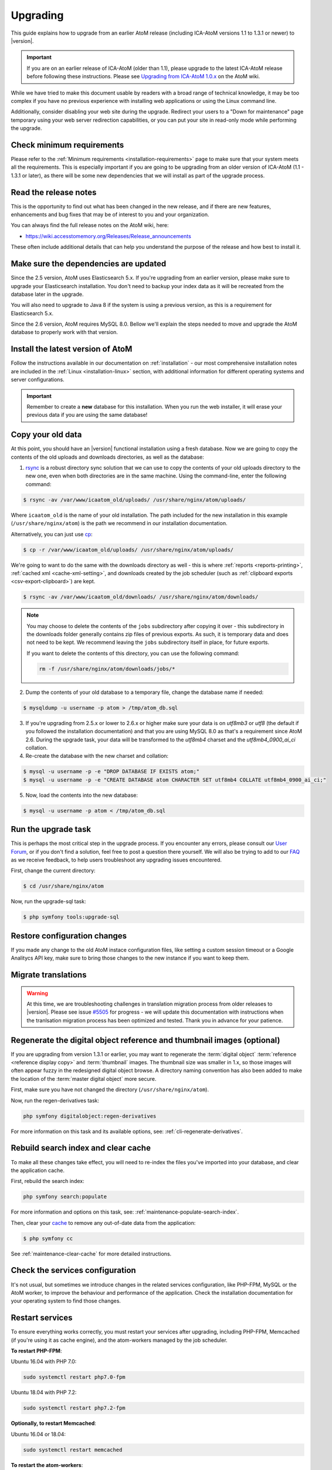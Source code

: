 .. _installation-upgrading:

=========
Upgrading
=========

This guide explains how to upgrade from an earlier AtoM release (including
ICA-AtoM versions 1.1 to 1.3.1 or newer) to |version|.

.. IMPORTANT::

   If you are on an earlier release of ICA-AtoM (older than 1.1), please
   upgrade to the latest ICA-AtoM release before following these instructions.
   Please see `Upgrading from ICA-AtoM 1.0.x <https://wiki.accesstomemory.org/Community/Community_resources/Documentation/Upgrading_from_ICA-AtoM_1.0.x>`_ on the AtoM wiki.

While we have tried to make this document usable by readers with a broad range
of technical knowledge, it may be too complex if you have no previous
experience with installing web applications or using the Linux command line.

Additionally, consider disabling your web site during the upgrade. Redirect
your users to a "Down for maintenance" page temporary using your web server
redirection capabilities, or you can put your site in read-only mode while
performing the upgrade.

.. _upgrading-requirements:

Check minimum requirements
==========================

Please refer to the :ref:`Minimum requirements <installation-requirements>`
page to make sure that your system meets all the requirements. This is
especially important if you are going to be upgrading from an older version
of ICA-AtoM (1.1 - 1.3.1 or later), as there will be some new dependencies
that we will install as part of the upgrade process.

.. _upgrading-release-notes:

Read the release notes
======================

This is the opportunity to find out what has been changed in the new release,
and if there are new features, enhancements and bug fixes that may be of
interest to you and your organization.

You can always find the full release notes on the AtoM wiki, here: 

* https://wiki.accesstomemory.org/Releases/Release_announcements

These often include additional details that can help you understand the
purpose of the release and how best to install it.

.. _upgrading-install-atom:

Make sure the dependencies are updated
======================================

Since the 2.5 version, AtoM uses Elasticsearch 5.x. If you're upgrading from an
earlier version, please make sure to upgrade your Elasticsearch installation.
You don't need to backup your index data as it will be recreated from the
database later in the upgrade.

You will also need to upgrade to Java 8 if the system is using a previous
version, as this is a requirement for Elasticsearch 5.x.

Since the 2.6 version, AtoM requires MySQL 8.0. Bellow we'll explain the steps
needed to move and upgrade the AtoM database to properly work with that version.

Install the latest version of AtoM
==================================

Follow the instructions available in our documentation on :ref:`installation`
- our most comprehensive installation notes are included in the
:ref:`Linux <installation-linux>` section, with additional information for
different operating systems and server configurations.

.. IMPORTANT::

   Remember to create a **new** database for this installation. When you run
   the web installer, it will erase your previous data if you are using the
   same database!

.. _upgrading-copy-data:

Copy your old data
==================

At this point, you should have an |version| functional installation using a
fresh database. Now we are going to copy the contents of the old uploads and
downloads directories, as well as the database:

1. `rsync <https://rsync.samba.org/>`__ is a robust directory sync solution
   that we can use to copy the contents of your old uploads directory to the
   new one, even when both directories are in the same machine. Using the
   command-line, enter the following command:

.. code-block:: bash

   $ rsync -av /var/www/icaatom_old/uploads/ /usr/share/nginx/atom/uploads/

Where ``icaatom_old`` is the name of your old installation. The path included
for the new installation in this example (``/usr/share/nginx/atom``) is the path
we recommend in our installation documentation.

Alternatively, you can just use `cp <https://en.wikipedia.org/wiki/Cp_%28Unix%29>`__:

.. code-block:: bash

   $ cp -r /var/www/icaatom_old/uploads/ /usr/share/nginx/atom/uploads/

We're going to want to do the same with the downloads directory as well - this is
where :ref:`reports <reports-printing>`, :ref:`cached xml <cache-xml-setting>`,
and downloads created by the job scheduler (such as
:ref:`clipboard exports <csv-export-clipboard>`) are kept.

.. code-block:: bash

   $ rsync -av /var/www/icaatom_old/downloads/ /usr/share/nginx/atom/downloads/

.. NOTE::

   You may choose to delete the contents of the ``jobs`` subdirectory after
   copying it over - this subdirectory in the downloads folder generally contains
   zip files of previous exports. As such, it is temporary data and does not need
   to be kept. We recommend leaving the ``jobs`` subdirectory itself in place,
   for future exports.

   If you want to delete the contents of this directory, you can use the
   following command:

   .. code-block:: bash

      rm -f /usr/share/nginx/atom/downloads/jobs/*

2. Dump the contents of your old database to a temporary file, change the
   database name if needed:

.. code-block:: bash

   $ mysqldump -u username -p atom > /tmp/atom_db.sql

3. If you're upgrading from 2.5.x or lower to 2.6.x or higher make sure your
   data is on `utf8mb3` or `utf8` (the default if you followed the installation
   documentation) and that you are using MySQL 8.0 as that's a requirement since
   AtoM 2.6. During the upgrade task, your data will be transformed to the
   `utf8mb4` charset and the `utf8mb4_0900_ai_ci` collation.

4. Re-create the database with the new charset and collation:

.. code-block:: bash

   $ mysql -u username -p -e "DROP DATABASE IF EXISTS atom;"
   $ mysql -u username -p -e "CREATE DATABASE atom CHARACTER SET utf8mb4 COLLATE utf8mb4_0900_ai_ci;"


5. Now, load the contents into the new database:

.. code-block:: bash

   $ mysql -u username -p atom < /tmp/atom_db.sql

.. _upgrading-run-upgrade-task:

Run the upgrade task
====================

This is perhaps the most critical step in the upgrade process. If you
encounter any errors, please consult our
`User Forum <https://groups.google.com/forum/#!forum/ica-atom-users>`__, or if
you don't find a solution, feel free to post a question there yourself. We will
also be trying to add to our `FAQ <https://wiki.accesstomemory.org/AtoM-FAQ>`__
as we receive feedback, to help users troubleshoot any upgrading issues
encountered.

First, change the current directory:

.. code-block:: bash

   $ cd /usr/share/nginx/atom

Now, run the upgrade-sql task:

.. code-block:: bash

   $ php symfony tools:upgrade-sql

.. _upgrading-restore-configuration-changes:

Restore configuration changes
=============================

If you made any change to the old AtoM instace configuration files, like
setting a custom session timeout or a Google Analitycs API key, make sure to
bring those changes to the new instance if you want to keep them.

.. _upgrading-migrate-translations:

Migrate translations
====================

.. WARNING::

   At this time, we are troubleshooting challenges in translation migration
   process from older releases to |version|. Please see issue
   `#5505 <https://projects.artefactual.com/issues/5505>`__ for progress - we
   will update this documentation with instructions when the tranlsation
   migration process has been optimized and tested. Thank you in advance for
   your patience.

.. _upgrading-regen-digital-objects:

Regenerate the digital object reference and thumbnail images (optional)
=======================================================================

If you are upgrading from version 1.3.1 or earlier, you may want to regenerate
the :term:`digital object` :term:`reference <reference display copy>` and
:term:`thumbnail` images. The thumbnail size was smaller in 1.x, so those
images will often appear fuzzy in the redesigned digital object browse. A
directory naming convention has also been added to make the location of the
:term:`master digital object` more secure.

First, make sure you have not changed the directory (``/usr/share/nginx/atom``).

Now, run the regen-derivatives task:

.. code-block:: bash

   php symfony digitalobject:regen-derivatives

For more information on this task and its available options, see:
:ref:`cli-regenerate-derivatives`.

.. _upgrading-rebuild-index-cc:

Rebuild search index and clear cache
====================================

To make all these changes take effect, you will need to re-index the files
you've imported into your database, and clear the application cache.

First, rebuild the search index:

.. code-block:: bash

   php symfony search:populate

For more information and options on this task, see:
:ref:`maintenance-populate-search-index`.

Then, clear your `cache <http://symfony.com/legacy/doc/book/1_0/en/12-Caching>`__
to remove any out-of-date data from the application:

.. code-block:: bash

   $ php symfony cc

See :ref:`maintenance-clear-cache` for more detailed instructions.

.. _upgrading-restart-services:

Check the services configuration
================================

It's not usual, but sometimes we introduce changes in the related services
configuration, like PHP-FPM, MySQL or the AtoM worker, to improve the behaviour
and performance of the application. Check the installation documentation for
your operating system to find those changes.

Restart services
================

To ensure everything works correctly, you must restart your services after
upgrading, including PHP-FPM, Memcached (if you're using it as cache engine),
and the atom-workers managed by the job scheduler.

**To restart PHP-FPM**:

Ubuntu 16.04 with PHP 7.0:

.. code-block:: bash

   sudo systemctl restart php7.0-fpm

Ubuntu 18.04 with PHP 7.2:

.. code-block:: bash

   sudo systemctl restart php7.2-fpm

**Optionally, to restart Memcached**:

Ubuntu 16.04 or 18.04:

.. code-block:: bash

   sudo systemctl restart memcached

**To restart the atom-workers**:

Ubuntu 16.04 or 18.04:

.. code-block:: bash

   sudo systemctl restart atom-worker  # Restarts the workers
   sudo systemctl status atom-worker   # Obtains current status

.. TIP::

   For further information on configuring the job scheduler, see:

   * :ref:`installation-asynchronous-jobs`


.. _upgrading-use-software:

Set site base URL
=================

One final step is to set your site's base URL. This URL is used in XML exports
to formulate absolute URLs referring to resources.

To set the site base URL:

.. |gears| image:: ../../images/gears.png
   :height: 18
   :width: 18

1. Click on the |gears| :ref:`Admin <main-menu-admin>` menu in the :term:`main
   menu` located in the :term:`header bar` and select Settings.

2. Click on or scroll down to Site information. Enter your site's base URL
   into the site base URL field. If your domain is "townarchives.org", for
   example, your base URL would normally be "http://townarchives.org".

.. SEEALSO::

   * :ref:`Site information <site-information>`

.. _upgrading-custom-themes:

Upgrading with a custom theme plugin
====================================

If you have developed a custom theme plugin for your application (for more
information, see :ref:`customization-custom-theme`), you may need to perform
an additional step following an upgrade to ensure that all pages are styled
correctly.

Specifically, :ref:`job-details` may not appear properly styled in a custom
theme without an additional step. To ensure your Jobs pages properly inherit
the base Dominion theming, you will need to add a call to import the
``jobs.less`` CSS file to your theme plugin's ``main.less`` file. If you have
followed our recommendations for creating a theme plugin, then you should find
the ``main.less`` file for your plugin in
``plugins/yourThemePluginName/css/main.less``. Here is an example of where you
need to add a line in the ArchivesCanada theme plugin:

* https://github.com/artefactual/atom/blob/HEAD/plugins/arArchivesCanadaPlugin/css/main.less#L78

The line you will need to add is to import the base Jobs CSS, like so:

.. code-block:: bash

   @import "../../arDominionPlugin/css/less/jobs.less"

Additionally, if you intend to use AtoM's :ref:`privacy-notification` feature
with a custom theme, and you have customized the ``scaffolding.less`` file, you
may need to update it. Changes are identified `here <https://goo.gl/d6HVVf>`__.
If the theme has been customized, but the ``scaffolding.less`` file is being
referenced from the ``arDominionPlugin`` theme then no modifications are
required. You should also check if ``_header.php`` has been overridden in your
custom theme. If so, the change highlighted in
`this issue <https://github.com/artefactual/atom/commit/c65e84e809a5760c9814f8117a291bdb9a7491da#diff-e3a653026878cbc4745a5526934888d7R3>`__
needs to be added to your custom ``_header.php`` file.

Finally, if your custom theme includes modifications to the static page files
``homeSuccess.php`` and ``indexSuccess.php`` (for example, if your theme
includes a **custom homepage**), then you will also need to ensure that when
displaying the page content, ``render_value`` calls in these files are updated
to ``render_value_html``. 

Specifically, your modified files should be updated to match these lines: 

* Line 18 in `indexSuccess.php
  <https://github.com/artefactual/atom/blob/HEAD/apps/qubit/modules/staticpage/templates/indexSuccess.php#L18>`__
* Line 28 in `homeSuccess.php
  <https://github.com/artefactual/atom/blob/HEAD/apps/qubit/modules/staticpage/templates/homeSuccess.php#L28>`__

Recompiling after making modifications
--------------------------------------

After making any necessary updates to your custom theme, you should rebuild
the CSS for the custom themeplugin, using the ``make`` command. Here is an
example of rebuilding the CSS for the ArchivesCanada theme - you can swap in
the name of your plugin:

.. code-block:: bash

   make -C plugins/arArchivesCanadaPlugin

You will also want to clear the application cache, and restart PHP-FPM.

To clear the application cache:

.. code-block:: bash

   php symfony cc

For more information, see: :ref:`maintenance-clear-cache`.

To restart PHP-FPM on Ubuntu 16.04 with PHP 7.0:

.. code-block:: bash

   sudo systemctl restart php7.0-fpm

To restart PHP-FPM on Ubuntu 18.04 with PHP 7.2:

.. code-block:: bash

   sudo systemctl restart php7.2-fpm

If you are using Memcached with AtoM, you may also want to restart it:

.. code-block:: bash

   sudo systemctl restart memcached

.. TIP::

   If you are still not seeing your changes take effect, remember to clear your
   web browser's cache as well!

Start using the software!
=========================

Congratulations! If you are reading this, it means that you have upgraded your
data successfully. Now please check that everything is working fine.

.. IMPORTANT::

   Before you put your site in production again, please take a look at your
   data and check that everything looks good and the data has imported
   correctly. We will continue to refine this documentation over time to make
   the upgrade process as smooth as possible, but we still think it is always
   important to double-check your work. Let us know if you encounter any
   problems!


:ref:`Back to top <installation-upgrading>`
